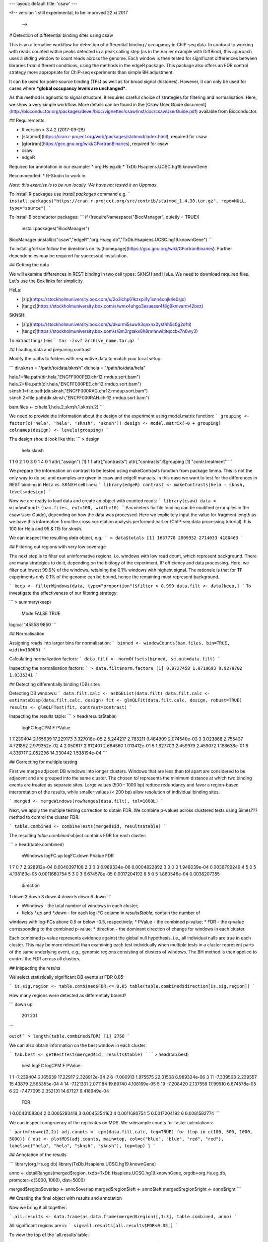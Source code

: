 ---
layout: default
title:  'csaw'
---

<!-- version 1
still experimental, to be improved
22 xi 2017
 -->

# Detection of differential binding sites using csaw

This is an alternative workflow for detection of differential binding / occupancy in ChIP-seq data. In contrast to working with reads counted within peaks detected in a peak calling step (as in the earlier example with DiffBind), this approach uses a sliding window to count reads across the genome. Each window is then tested for significant differences between libraries from different conditions, using the methods in the edgeR package. This package also offers an FDR control strategy more appropriate for ChIP-seq experiments than simple BH adjustment.

It can be used for point-source binding (TFs) as well as for broad signal (histones). However, it can only be used for cases where ***global occupancy levels are unchanged***.

As this method is agnostic to signal structure, it requires careful choice of strategies for filtering and normalisation. Here, we show a very simple workflow. More details can be found in the [Csaw User Guide document](http://bioconductor.org/packages/devel/bioc/vignettes/csaw/inst/doc/csawUserGuide.pdf) available from Bioconductor.


## Requirements

* R version > 3.4.2 (2017-09-28)
* [statmod](https://cran.r-project.org/web/packages/statmod/index.html), required for csaw
* [gfortran](https://gcc.gnu.org/wiki/GFortranBinaries), required for csaw
* csaw
* edgeR

Required for annotation in our example:
* org.Hs.eg.db
* TxDb.Hsapiens.UCSC.hg19.knownGene

Recommended:
* R-Studio to work in

*Note: this exercise is to be run locally. We have not tested it on Uppmax.*


To install R packages use `install.packages` command e.g.
```
install.packages("https://cran.r-project.org/src/contrib/statmod_1.4.30.tar.gz", repo=NULL, type="source")
```

To install Bioconductor packages:
```
if (!requireNamespace("BiocManager", quietly = TRUE))
    install.packages("BiocManager")
BiocManager::install(c("csaw","edgeR","org.Hs.eg.db","TxDb.Hsapiens.UCSC.hg19.knownGene")
```

To install gfortran follow the directions on its [homepage](https://gcc.gnu.org/wiki/GFortranBinaries). Further dependencies may be required for successful installation.

## Getting the data

We will examine differences in REST binding in two cell types: SKNSH and HeLa. We need to download required files. Let's use the Box links for simplicity. 

HeLa:

* [zip](https://stockholmuniversity.box.com/s/2o3lchp61kzxpil1y1snn4onjk4e0sjo)
* [tar.gz](https://stockholmuniversity.box.com/s/wmx4uhgo3esuessr4f8g9kmvarm42bxz)

SKNSH:

* [zip](https://stockholmuniversity.box.com/s/dkurmi5suwh3qnxnx0ysfhh5c0g2d1ti)
* [tar.gz](https://stockholmuniversity.box.com/s/8m3rgtakx8h8rmhnwltitqccbx7h0wy3)

To extract tar.gz files 
```
tar -zxvf archive_name.tar.gz
```

## Loading data and preparing contrast

Modify the paths to folders with respective data to match your local setup:

```
dir.sknsh = "/path/to/data/sknsh"
dir.hela = "/path/to/data/hela"

hela.1=file.path(dir.hela,"ENCFF000PED.chr12.rmdup.sort.bam")
hela.2=file.path(dir.hela,"ENCFF000PEE.chr12.rmdup.sort.bam")
sknsh.1=file.path(dir.sknsh,"ENCFF000RAG.chr12.rmdup.sort.bam")
sknsh.2=file.path(dir.sknsh,"ENCFF000RAH.chr12.rmdup.sort.bam")

bam.files <- c(hela.1,hela.2,sknsh.1,sknsh.2)
```

We need to provide the information about the design of the experiment using model.matrix function:
```
grouping <- factor(c('hela', 'hela', 'sknsh', 'sknsh'))
design <- model.matrix(~0 + grouping)
colnames(design) <- levels(grouping)
```

The design should look like this:
```
> design
  hela sknsh
1    1     0
2    1     0
3    0     1
4    0     1
attr(,"assign")
[1] 1 1
attr(,"contrasts")
attr(,"contrasts")$grouping
[1] "contr.treatment"
```

We prepare the information on contrast to be tested using makeContrasts function from package limma. This is not the only way to do so, and examples are given in csaw and edgeR manuals. In this case we want to test for the differences in REST binding in HeLa vs. SKNSH cell lines:
```
library(edgeR)
contrast <- makeContrasts(hela - sknsh, levels=design)
```

Now we are ready to load data and create an object with counted reads:
```
library(csaw)
data <- windowCounts(bam.files, ext=100, width=10) 
```
Parameters for file loading can be modified (examples in the csaw User Guide), depending on how the data was processed. Here we explicitely input the value for fragment length as we have this information from the cross correlation analysis performed earlier (ChIP-seq data processing tutorial). It is 100 for Hela and 95 & 115 for sknsh.

We can inspect the resulting `data` object, e.g.:
```
> data$totals
[1] 1637778 2009932 2714033 4180463
```

## Filtering out regions with very low coverage

The next step is to filter out uninformative regions, i.e. windows with low read count, which represent background. There are many strategies to do it, depending on the biology of the experiment, IP efficiency and data processing. Here, we filter out lowest 99.9% of the windows, retaining the 0.1% windows with highest signal. The rationale is that for TF experiments only 0.1% of the genome can be bound, hence the remaining must represent background.

```
keep <- filterWindows(data, type="proportion")$filter > 0.999
data.filt <- data[keep,]
```
To investigate the effectiveness of our filtering strategy:

```
> summary(keep)
   Mode   FALSE    TRUE 
logical  145558    9850 
```

## Normalisation

Assigning reads into larger bins for normalisation:
```
binned <- windowCounts(bam.files, bin=TRUE, width=10000)
```

Calculating normalization factors:
```
data.filt <- normOffsets(binned, se.out=data.filt)
```

Inspecting the normalisation factors:
```
> data.filt$norm.factors
[1] 0.9727458 1.0718693 0.9279702 1.0335341
```


## Detecting differentially binding (DB) sites

Detecting DB windows:
```
data.filt.calc <- asDGEList(data.filt)
data.filt.calc <- estimateDisp(data.filt.calc, design)
fit <- glmQLFit(data.filt.calc, design, robust=TRUE)
results <- glmQLFTest(fit, contrast=contrast)
```

Inspecting the results table:
```
> head(results$table)
     logFC   logCPM         F       PValue
1 7.239404 2.165639 17.229173 3.327018e-05
2 5.244217 2.783211  9.484909 2.074540e-03
3 3.023888 2.755437  4.721852 2.979352e-02
4 2.050617 2.612401  2.684560 1.013412e-01
5 1.827703 2.459979  2.459072 1.168638e-01
6 4.336717 2.052296 14.330442 1.538194e-04
```

## Correcting for multiple testing

First we merge adjacent DB windows into longer clusters. Windows that are less than `tol` apart are considered to be adjacent and are grouped into the same cluster. The chosen `tol`
represents the minimum distance at which two binding events are treated as separate sites.
Large values (500 - 1000 bp) reduce redundancy and favor a region-based interpretation of
the results, while smaller values (< 200 bp) allow resolution of individual binding sites.

```
merged <- mergeWindows(rowRanges(data.filt), tol=1000L)
```

Next, we apply the multiple testing correction to obtain FDR. We combine p-values across clustered tests using Simes??? method to control the cluster FDR.

```
table.combined <- combineTests(merged$id, results$table)
```

The resulting `table.combined` object contains FDR for each cluster:

```
> head(table.combined)
  nWindows logFC.up logFC.down       PValue          FDR
1        7        0          7 2.328912e-04 0.0040397108
2        3        0          3 6.989334e-06 0.0004822892
3        3        0          3 1.948039e-04 0.0036799249
4        5        0          5 4.108169e-05 0.0011680754
5        3        0          3 6.674578e-05 0.0017204192
6        5        0          5 1.880546e-04 0.0036207355
  direction
1      down
2      down
3      down
4      down
5      down
6      down
```


* nWindows - the total number of windows in each cluster;
* fields `*.up` and `*.down` - for each log-FC column in `results$table`; contain the number of
windows with log-FCs above 0.5 or below -0.5, respectively;
* PValue - the combined p-value;
* FDR - the q-value corresponding to the combined p-value;
* direction - the dominant direction of change for windows in each cluster.

Each combined p-value represents evidence against the global null hypothesis,
i.e., all individual nulls are true in each cluster. This may be more relevant than examining each
test individually when multiple tests in a cluster represent parts of the same underlying event, e.g.,
genomic regions consisting of clusters of windows. The BH method is then applied to control the
FDR across all clusters.

## Inspecting the results

We select statistically significant DB events at FDR 0.05:

```
is.sig.region <- table.combined$FDR <= 0.05
table(table.combined$direction[is.sig.region])
```

How many regions were detected as differentialy bound?

```
down   up 
 201  231 
```

out of
```
> length(table.combined$FDR)
[1] 2758
```


We can also obtain information on the best window in each cluster:

```
tab.best <- getBestTest(merged$id, results$table)
```
```
> head(tab.best)
  best     logFC   logCPM        F       PValue
1    1 -7.239404 2.165639 17.22917 2.328912e-04
2    8 -7.000913 1.975575 22.31508 6.989334e-06
3   11 -7.339503 2.239557 15.43879 2.565355e-04
4   14 -7.121331 2.071184 19.89740 4.108169e-05
5   19 -7.208420 2.137556 17.99510 6.674578e-05
6   22 -7.477095 2.352131 14.67127 6.418949e-04
           FDR
1 0.0043108304
2 0.0005293418
3 0.0045354163
4 0.0011680754
5 0.0017204192
6 0.0081582774
```

We can inspect congruency of the replicates on MDS. We subsample counts for faster calculations:

```
par(mfrow=c(2,2))
adj.counts <- cpm(data.filt.calc, log=TRUE)
for (top in c(100, 500, 1000, 5000)) {
out <- plotMDS(adj.counts, main=top, col=c("blue", "blue", "red", "red"),
labels=c("hela", "hela", "sknsh", "sknsh"), top=top)
}
```

## Annotation of the results


```
library(org.Hs.eg.db)
library(TxDb.Hsapiens.UCSC.hg19.knownGene)

anno <- detailRanges(merged$region, txdb=TxDb.Hsapiens.UCSC.hg19.knownGene,
orgdb=org.Hs.eg.db, promoter=c(3000, 1000), dist=5000)

merged$region$overlap <- anno$overlap
merged$region$left <- anno$left
merged$region$right <- anno$right
```

## Creating the final object with results and annotation

Now we bring it all together:

```
all.results <- data.frame(as.data.frame(merged$region)[,1:3], table.combined, anno)
```

All significant regions are in:
```
sig=all.results[all.results$FDR<0.05,]
```

To view the top of the `all.results`table:

```
all.results <- all.results[order(all.results$PValue),]
```

```
> head(all.results)
     seqnames     start       end nWindows logFC.up
1726     chr2  25642751  25642760        1        1
822      chr1 143647051 143647060        1        0
876      chr1 149785201 149785210        1        0
386      chr1  40530701  40530710        1        1
2519     chr2 199778551 199778560        1        1
1613     chr2   8683951   8683960        1        0
     logFC.down       PValue          FDR direction
1726          0 7.875683e-07 0.0004407602        up
822           1 1.197351e-06 0.0004407602      down
876           1 1.197351e-06 0.0004407602      down
386           0 1.574877e-06 0.0004407602        up
2519          0 1.574877e-06 0.0004407602        up
1613          1 2.198223e-06 0.0004407602      down
                          overlap                  left
1726                     DTNB|I|-     DTNB|18-19|-[347]
822                                                    
876  HIST2H2BF|0|-,HIST2H3D|0-1|- HIST2H2BF|1-2|-[1273]
386                      CAP1|I|+      CAP1|5-11|+[470]
2519                                                   
1613                                                   
                     right
1726                      
822  <100286793>|10|-[579]
876                       
386     CAP1|12-14|+[1177]
2519                      
1613   
```
We of course discourage ranking the results by p value ;-).

Now you are ready to save the results as a table, inspect further and generate a compelling scientific hypothesis.
You can also compare the outcome with results obtained from peak-based couting approach.

One final note: In this example we have used preprocessed bam files, i.e. reads mapped to the regions of spurious high signal in ChIP-seq (i.e. the ENCODE "blacklisted regions") were removed, as we the so called **duplicated reads** - reads mapped to the same genomic positions. While filtering out the blacklisted regions is always recommended, **removal of duplicated reads is not recommended** for DB analysis, as they may represent true signal. As always, your mileage may vary, depending on the project, so exploring several options is essential for obtaining meaningful results.


<!-- #### for sanity reasons: (need to dig deeper to find a better example)
check against macs2 peaks

bedtools intersect -a hela_1_peaks.chr12.bed -b hela_2_peaks.chr12.bed -f 0.50 -r > peaks_hela.chr12.bed
bedtools intersect -a sknsh_1_peaks.chr12.bed -b sknsh_2_peaks.chr12.bed -f 0.50 -r > peaks_sknsh.chr12.bed

bedtools intersect -a peaks_sknsh.chr12.bed -b peaks_hela.chr12.bed -f 0.50 -r > peaks_sknsh_hela.chr12.bed

    1088 peaks_hela.chr12.bed
    2031 peaks_sknsh.chr12.bed
	473 peaks_sknsh_hela.chr12.bed



all.results <- all.results[order(all.results$start),]

macs2 in sknsh 1:
chr1	1270265	1270622	sknsh_1_REST.enc.macs2_peak_25	2714	.	80.09766	275.94952	271.41241	304

csaw DB:
11       chr1   1270251   1270610        8        7
 -->

<!-- 
 > sessionInfo()
R version 3.4.2 (2017-09-28)
Platform: x86_64-apple-darwin15.6.0 (64-bit)
Running under: OS X El Capitan 10.11.6

Matrix products: default
BLAS: /System/Library/Frameworks/Accelerate.framework/Versions/A/Frameworks/vecLib.framework/Versions/A/libBLAS.dylib
LAPACK: /Library/Frameworks/R.framework/Versions/3.4/Resources/lib/libRlapack.dylib

locale:
[1] en_US.UTF-8/en_US.UTF-8/en_US.UTF-8/C/en_US.UTF-8/en_US.UTF-8

attached base packages:
[1] parallel  stats4    stats     graphics  grDevices utils     datasets 
[8] methods   base     

other attached packages:
 [1] TxDb.Hsapiens.UCSC.hg19.knownGene_3.2.2
 [2] GenomicFeatures_1.30.0                 
 [3] org.Hs.eg.db_3.5.0                     
 [4] AnnotationDbi_1.40.0                   
 [5] csaw_1.12.0                            
 [6] BiocParallel_1.12.0                    
 [7] SummarizedExperiment_1.8.0             
 [8] DelayedArray_0.4.1                     
 [9] matrixStats_0.52.2                     
[10] Biobase_2.38.0                         
[11] GenomicRanges_1.30.0                   
[12] GenomeInfoDb_1.14.0                    
[13] IRanges_2.12.0                         
[14] S4Vectors_0.16.0                       
[15] BiocGenerics_0.24.0                    
[16] edgeR_3.20.1                           
[17] limma_3.34.1                           

loaded via a namespace (and not attached):
 [1] Rcpp_0.12.13             compiler_3.4.2          
 [3] XVector_0.18.0           prettyunits_1.0.2       
 [5] bitops_1.0-6             tools_3.4.2             
 [7] zlibbioc_1.24.0          progress_1.1.2          
 [9] statmod_1.4.30           biomaRt_2.34.0          
[11] digest_0.6.12            bit_1.1-12              
[13] RSQLite_2.0              memoise_1.1.0           
[15] tibble_1.3.4             lattice_0.20-35         
[17] pkgconfig_2.0.1          rlang_0.1.4             
[19] Matrix_1.2-12            DBI_0.7                 
[21] GenomeInfoDbData_0.99.1  rtracklayer_1.38.0      
[23] stringr_1.2.0            Biostrings_2.46.0       
[25] locfit_1.5-9.1           bit64_0.9-7             
[27] grid_3.4.2               R6_2.2.2                
[29] XML_3.98-1.9             RMySQL_0.10.13          
[31] magrittr_1.5             Rhtslib_1.10.0          
[33] blob_1.1.0               splines_3.4.2           
[35] GenomicAlignments_1.14.1 Rsamtools_1.30.0        
[37] assertthat_0.2.0         stringi_1.1.6           
[39] RCurl_1.95-4.8     
-->   

